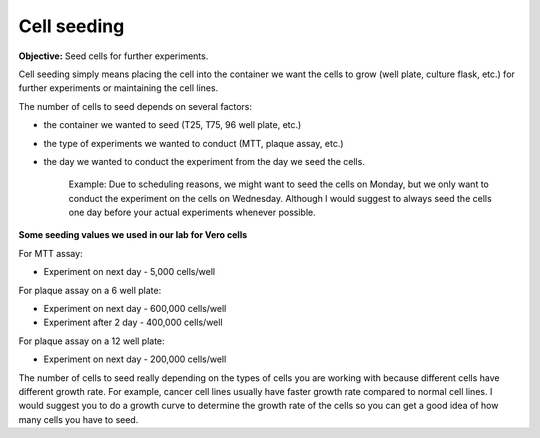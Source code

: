 Cell seeding
============

**Objective:** Seed cells for further experiments.

Cell seeding simply means placing the cell into the container we want the cells to grow (well plate, culture flask, etc.) for further experiments or maintaining the cell lines. 

The number of cells to seed depends on several factors: 

* the container we wanted to seed (T25, T75, 96 well plate, etc.)
* the type of experiments we wanted to conduct (MTT, plaque assay, etc.)
* the day we wanted to conduct the experiment from the day we seed the cells. 

    Example: Due to scheduling reasons, we might want to seed the cells on Monday, but we only want to conduct the experiment on the cells on Wednesday. Although I would suggest to always seed the cells one day before your actual experiments whenever possible. 

**Some seeding values we used in our lab for Vero cells**

For MTT assay:

* Experiment on next day - 5,000 cells/well 

For plaque assay on a 6 well plate: 

* Experiment on next day - 600,000 cells/well 
* Experiment after 2 day - 400,000 cells/well 

For plaque assay on a 12 well plate:

* Experiment on next day - 200,000 cells/well 

The number of cells to seed really depending on the types of cells you are working with because different cells have different growth rate. For example, cancer cell lines usually have faster growth rate compared to normal cell lines. I would suggest you to do a growth curve to determine the growth rate of the cells so you can get a good idea of how many cells you have to seed. 
